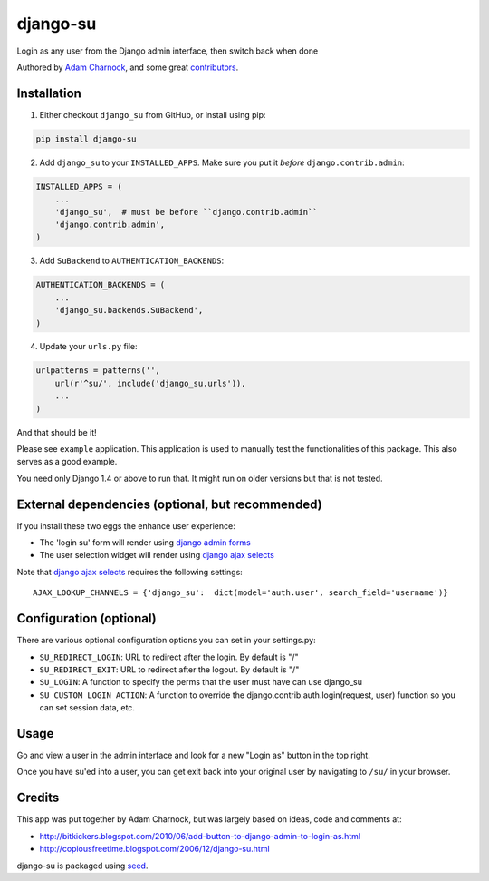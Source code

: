 django-su
=========

Login as any user from the Django admin interface, then switch back when done

Authored by `Adam Charnock <http://https://adamcharnock.com/>`_, and some great `contributors <https://github.com/adamcharnock/django-su/contributors>`_.

.. image:: https://pypip.in/version/django-su/badge.svg
    :target: https://pypi.python.org/pypi/django-su/

.. image:: https://pypip.in/download/django-su/badge.svg
    :target: https://pypi.python.org/pypi/django-su/

.. image:: https://pypip.in/license/django-su/badge.svg
    :target: https://pypi.python.org/pypi/django-su/

Installation
------------

1. Either checkout ``django_su`` from GitHub, or install using pip::

.. code-block:: bash

    pip install django-su

2. Add ``django_su`` to your ``INSTALLED_APPS``. Make sure you put it *before* ``django.contrib.admin``::

.. code-block:: python

    INSTALLED_APPS = (
        ...
        'django_su',  # must be before ``django.contrib.admin``
        'django.contrib.admin',
    )

3. Add ``SuBackend`` to ``AUTHENTICATION_BACKENDS``::

.. code-block:: python

    AUTHENTICATION_BACKENDS = (
        ...
        'django_su.backends.SuBackend',
    )

4. Update your ``urls.py`` file:

.. code-block:: python

    urlpatterns = patterns('',
        url(r'^su/', include('django_su.urls')),
        ...
    )

And that should be it!

Please see ``example`` application. This application is used to manually test the functionalities of this package. This also serves as a good example.

You need only Django 1.4 or above to run that. It might run on older versions but that is not tested.

External dependencies (optional, but recommended)
-------------------------------------------------

If you install these two eggs the enhance user experience:

* The 'login su' form will render using `django admin forms`_
* The user selection widget will render using `django ajax selects`_

Note that `django ajax selects`_ requires the following settings::

    AJAX_LOOKUP_CHANNELS = {'django_su':  dict(model='auth.user', search_field='username')}

Configuration (optional)
------------------------

There are various optional configuration options you can set in your settings.py:

* ``SU_REDIRECT_LOGIN``: URL to redirect after the login. By default is "/"
* ``SU_REDIRECT_EXIT``: URL to redirect after the logout. By default is "/"
* ``SU_LOGIN``: A function to specify the perms that the user must have can use django_su
* ``SU_CUSTOM_LOGIN_ACTION``: A function to override the django.contrib.auth.login(request, user) function so you can set session data, etc.

Usage
-----

Go and view a user in the admin interface and look for a new "Login as" button in the top right.

Once you have su'ed into a user, you can get exit back into your original user by navigating to ``/su/`` in your browser.

Credits
-------

This app was put together by Adam Charnock, but was largely based on ideas, code and comments at:

* http://bitkickers.blogspot.com/2010/06/add-button-to-django-admin-to-login-as.html
* http://copiousfreetime.blogspot.com/2006/12/django-su.html

django-su is packaged using seed_.

.. _django admin forms: http://pypi.python.org/pypi/django-form-admin
.. _django ajax selects: http://pypi.python.org/pypi/django-ajax-selects
.. _seed: https://github.com/adamcharnock/seed/
